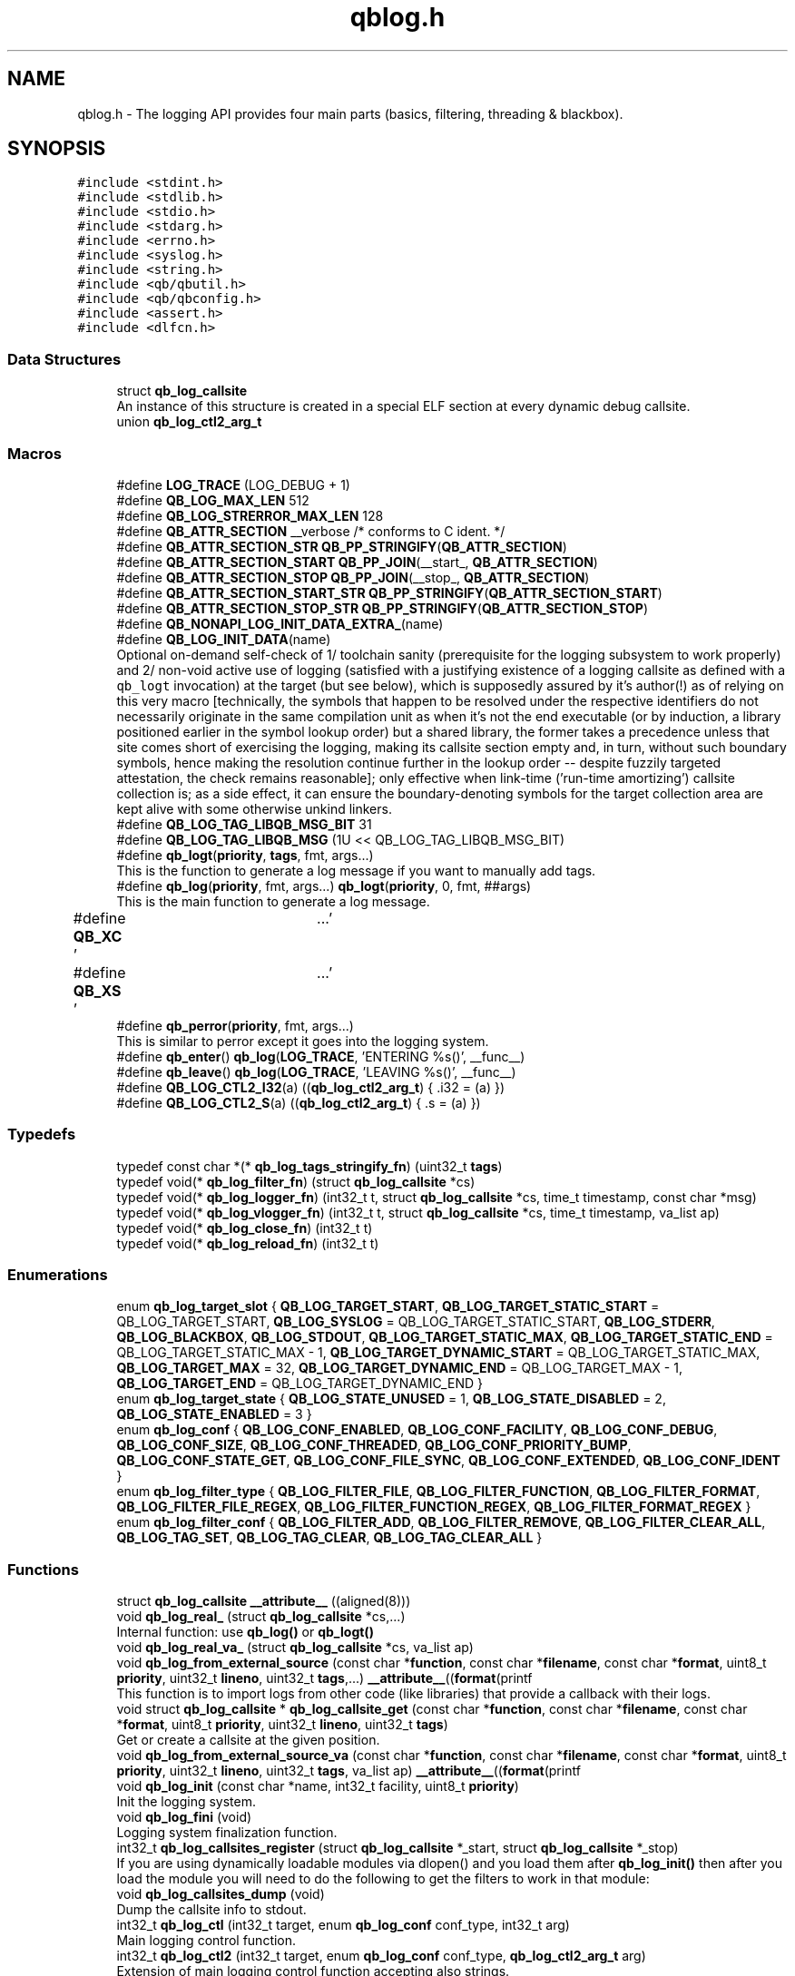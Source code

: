 .TH "qblog.h" 3 "Sun Dec 2 2018" "Version 1.0.3" "libqb" \" -*- nroff -*-
.ad l
.nh
.SH NAME
qblog.h \- The logging API provides four main parts (basics, filtering, threading & blackbox)\&.  

.SH SYNOPSIS
.br
.PP
\fC#include <stdint\&.h>\fP
.br
\fC#include <stdlib\&.h>\fP
.br
\fC#include <stdio\&.h>\fP
.br
\fC#include <stdarg\&.h>\fP
.br
\fC#include <errno\&.h>\fP
.br
\fC#include <syslog\&.h>\fP
.br
\fC#include <string\&.h>\fP
.br
\fC#include <qb/qbutil\&.h>\fP
.br
\fC#include <qb/qbconfig\&.h>\fP
.br
\fC#include <assert\&.h>\fP
.br
\fC#include <dlfcn\&.h>\fP
.br

.SS "Data Structures"

.in +1c
.ti -1c
.RI "struct \fBqb_log_callsite\fP"
.br
.RI "An instance of this structure is created in a special ELF section at every dynamic debug callsite\&. "
.ti -1c
.RI "union \fBqb_log_ctl2_arg_t\fP"
.br
.in -1c
.SS "Macros"

.in +1c
.ti -1c
.RI "#define \fBLOG_TRACE\fP   (LOG_DEBUG + 1)"
.br
.ti -1c
.RI "#define \fBQB_LOG_MAX_LEN\fP   512"
.br
.ti -1c
.RI "#define \fBQB_LOG_STRERROR_MAX_LEN\fP   128"
.br
.ti -1c
.RI "#define \fBQB_ATTR_SECTION\fP   __verbose  /* conforms to C ident\&. */"
.br
.ti -1c
.RI "#define \fBQB_ATTR_SECTION_STR\fP   \fBQB_PP_STRINGIFY\fP(\fBQB_ATTR_SECTION\fP)"
.br
.ti -1c
.RI "#define \fBQB_ATTR_SECTION_START\fP   \fBQB_PP_JOIN\fP(__start_, \fBQB_ATTR_SECTION\fP)"
.br
.ti -1c
.RI "#define \fBQB_ATTR_SECTION_STOP\fP   \fBQB_PP_JOIN\fP(__stop_, \fBQB_ATTR_SECTION\fP)"
.br
.ti -1c
.RI "#define \fBQB_ATTR_SECTION_START_STR\fP   \fBQB_PP_STRINGIFY\fP(\fBQB_ATTR_SECTION_START\fP)"
.br
.ti -1c
.RI "#define \fBQB_ATTR_SECTION_STOP_STR\fP   \fBQB_PP_STRINGIFY\fP(\fBQB_ATTR_SECTION_STOP\fP)"
.br
.ti -1c
.RI "#define \fBQB_NONAPI_LOG_INIT_DATA_EXTRA_\fP(name)"
.br
.ti -1c
.RI "#define \fBQB_LOG_INIT_DATA\fP(name)"
.br
.RI "Optional on-demand self-check of 1/ toolchain sanity (prerequisite for the logging subsystem to work properly) and 2/ non-void active use of logging (satisfied with a justifying existence of a logging callsite as defined with a \fCqb_logt\fP invocation) at the target (but see below), which is supposedly assured by it's author(!) as of relying on this very macro [technically, the symbols that happen to be resolved under the respective identifiers do not necessarily originate in the same compilation unit as when it's not the end executable (or by induction, a library positioned earlier in the symbol lookup order) but a shared library, the former takes a precedence unless that site comes short of exercising the logging, making its callsite section empty and, in turn, without such boundary symbols, hence making the resolution continue further in the lookup order -- despite fuzzily targeted attestation, the check remains reasonable]; only effective when link-time ('run-time amortizing') callsite collection is; as a side effect, it can ensure the boundary-denoting symbols for the target collection area are kept alive with some otherwise unkind linkers\&. "
.ti -1c
.RI "#define \fBQB_LOG_TAG_LIBQB_MSG_BIT\fP   31"
.br
.ti -1c
.RI "#define \fBQB_LOG_TAG_LIBQB_MSG\fP   (1U << QB_LOG_TAG_LIBQB_MSG_BIT)"
.br
.ti -1c
.RI "#define \fBqb_logt\fP(\fBpriority\fP,  \fBtags\fP,  fmt,  args\&.\&.\&.)"
.br
.RI "This is the function to generate a log message if you want to manually add tags\&. "
.ti -1c
.RI "#define \fBqb_log\fP(\fBpriority\fP,  fmt,  args\&.\&.\&.)   \fBqb_logt\fP(\fBpriority\fP, 0, fmt, ##args)"
.br
.RI "This is the main function to generate a log message\&. "
.ti -1c
.RI "#define \fBQB_XC\fP   '\\a'"
.br
.ti -1c
.RI "#define \fBQB_XS\fP   '\\a'"
.br
.ti -1c
.RI "#define \fBqb_perror\fP(\fBpriority\fP,  fmt,  args\&.\&.\&.)"
.br
.RI "This is similar to perror except it goes into the logging system\&. "
.ti -1c
.RI "#define \fBqb_enter\fP()   \fBqb_log\fP(\fBLOG_TRACE\fP, 'ENTERING %s()', __func__)"
.br
.ti -1c
.RI "#define \fBqb_leave\fP()   \fBqb_log\fP(\fBLOG_TRACE\fP, 'LEAVING %s()', __func__)"
.br
.ti -1c
.RI "#define \fBQB_LOG_CTL2_I32\fP(a)   ((\fBqb_log_ctl2_arg_t\fP) { \&.i32 = (a) })"
.br
.ti -1c
.RI "#define \fBQB_LOG_CTL2_S\fP(a)   ((\fBqb_log_ctl2_arg_t\fP) { \&.s = (a) })"
.br
.in -1c
.SS "Typedefs"

.in +1c
.ti -1c
.RI "typedef const char *(* \fBqb_log_tags_stringify_fn\fP) (uint32_t \fBtags\fP)"
.br
.ti -1c
.RI "typedef void(* \fBqb_log_filter_fn\fP) (struct \fBqb_log_callsite\fP *cs)"
.br
.ti -1c
.RI "typedef void(* \fBqb_log_logger_fn\fP) (int32_t t, struct \fBqb_log_callsite\fP *cs, time_t timestamp, const char *msg)"
.br
.ti -1c
.RI "typedef void(* \fBqb_log_vlogger_fn\fP) (int32_t t, struct \fBqb_log_callsite\fP *cs, time_t timestamp, va_list ap)"
.br
.ti -1c
.RI "typedef void(* \fBqb_log_close_fn\fP) (int32_t t)"
.br
.ti -1c
.RI "typedef void(* \fBqb_log_reload_fn\fP) (int32_t t)"
.br
.in -1c
.SS "Enumerations"

.in +1c
.ti -1c
.RI "enum \fBqb_log_target_slot\fP { \fBQB_LOG_TARGET_START\fP, \fBQB_LOG_TARGET_STATIC_START\fP = QB_LOG_TARGET_START, \fBQB_LOG_SYSLOG\fP = QB_LOG_TARGET_STATIC_START, \fBQB_LOG_STDERR\fP, \fBQB_LOG_BLACKBOX\fP, \fBQB_LOG_STDOUT\fP, \fBQB_LOG_TARGET_STATIC_MAX\fP, \fBQB_LOG_TARGET_STATIC_END\fP = QB_LOG_TARGET_STATIC_MAX - 1, \fBQB_LOG_TARGET_DYNAMIC_START\fP = QB_LOG_TARGET_STATIC_MAX, \fBQB_LOG_TARGET_MAX\fP = 32, \fBQB_LOG_TARGET_DYNAMIC_END\fP = QB_LOG_TARGET_MAX - 1, \fBQB_LOG_TARGET_END\fP = QB_LOG_TARGET_DYNAMIC_END }"
.br
.ti -1c
.RI "enum \fBqb_log_target_state\fP { \fBQB_LOG_STATE_UNUSED\fP = 1, \fBQB_LOG_STATE_DISABLED\fP = 2, \fBQB_LOG_STATE_ENABLED\fP = 3 }"
.br
.ti -1c
.RI "enum \fBqb_log_conf\fP { \fBQB_LOG_CONF_ENABLED\fP, \fBQB_LOG_CONF_FACILITY\fP, \fBQB_LOG_CONF_DEBUG\fP, \fBQB_LOG_CONF_SIZE\fP, \fBQB_LOG_CONF_THREADED\fP, \fBQB_LOG_CONF_PRIORITY_BUMP\fP, \fBQB_LOG_CONF_STATE_GET\fP, \fBQB_LOG_CONF_FILE_SYNC\fP, \fBQB_LOG_CONF_EXTENDED\fP, \fBQB_LOG_CONF_IDENT\fP }"
.br
.ti -1c
.RI "enum \fBqb_log_filter_type\fP { \fBQB_LOG_FILTER_FILE\fP, \fBQB_LOG_FILTER_FUNCTION\fP, \fBQB_LOG_FILTER_FORMAT\fP, \fBQB_LOG_FILTER_FILE_REGEX\fP, \fBQB_LOG_FILTER_FUNCTION_REGEX\fP, \fBQB_LOG_FILTER_FORMAT_REGEX\fP }"
.br
.ti -1c
.RI "enum \fBqb_log_filter_conf\fP { \fBQB_LOG_FILTER_ADD\fP, \fBQB_LOG_FILTER_REMOVE\fP, \fBQB_LOG_FILTER_CLEAR_ALL\fP, \fBQB_LOG_TAG_SET\fP, \fBQB_LOG_TAG_CLEAR\fP, \fBQB_LOG_TAG_CLEAR_ALL\fP }"
.br
.in -1c
.SS "Functions"

.in +1c
.ti -1c
.RI "struct \fBqb_log_callsite\fP \fB__attribute__\fP ((aligned(8)))"
.br
.ti -1c
.RI "void \fBqb_log_real_\fP (struct \fBqb_log_callsite\fP *cs,\&.\&.\&.)"
.br
.RI "Internal function: use \fBqb_log()\fP or \fBqb_logt()\fP "
.ti -1c
.RI "void \fBqb_log_real_va_\fP (struct \fBqb_log_callsite\fP *cs, va_list ap)"
.br
.ti -1c
.RI "void \fBqb_log_from_external_source\fP (const char *\fBfunction\fP, const char *\fBfilename\fP, const char *\fBformat\fP, uint8_t \fBpriority\fP, uint32_t \fBlineno\fP, uint32_t \fBtags\fP,\&.\&.\&.) \fB__attribute__\fP((\fBformat\fP(printf"
.br
.RI "This function is to import logs from other code (like libraries) that provide a callback with their logs\&. "
.ti -1c
.RI "void struct \fBqb_log_callsite\fP * \fBqb_log_callsite_get\fP (const char *\fBfunction\fP, const char *\fBfilename\fP, const char *\fBformat\fP, uint8_t \fBpriority\fP, uint32_t \fBlineno\fP, uint32_t \fBtags\fP)"
.br
.RI "Get or create a callsite at the given position\&. "
.ti -1c
.RI "void \fBqb_log_from_external_source_va\fP (const char *\fBfunction\fP, const char *\fBfilename\fP, const char *\fBformat\fP, uint8_t \fBpriority\fP, uint32_t \fBlineno\fP, uint32_t \fBtags\fP, va_list ap) \fB__attribute__\fP((\fBformat\fP(printf"
.br
.ti -1c
.RI "void \fBqb_log_init\fP (const char *name, int32_t facility, uint8_t \fBpriority\fP)"
.br
.RI "Init the logging system\&. "
.ti -1c
.RI "void \fBqb_log_fini\fP (void)"
.br
.RI "Logging system finalization function\&. "
.ti -1c
.RI "int32_t \fBqb_log_callsites_register\fP (struct \fBqb_log_callsite\fP *_start, struct \fBqb_log_callsite\fP *_stop)"
.br
.RI "If you are using dynamically loadable modules via dlopen() and you load them after \fBqb_log_init()\fP then after you load the module you will need to do the following to get the filters to work in that module: "
.ti -1c
.RI "void \fBqb_log_callsites_dump\fP (void)"
.br
.RI "Dump the callsite info to stdout\&. "
.ti -1c
.RI "int32_t \fBqb_log_ctl\fP (int32_t target, enum \fBqb_log_conf\fP conf_type, int32_t arg)"
.br
.RI "Main logging control function\&. "
.ti -1c
.RI "int32_t \fBqb_log_ctl2\fP (int32_t target, enum \fBqb_log_conf\fP conf_type, \fBqb_log_ctl2_arg_t\fP arg)"
.br
.RI "Extension of main logging control function accepting also strings\&. "
.ti -1c
.RI "int32_t \fBqb_log_filter_ctl\fP (int32_t value, enum \fBqb_log_filter_conf\fP c, enum \fBqb_log_filter_type\fP type, const char *text, uint8_t low_priority)"
.br
.RI "This allows you modify the 'tags' and 'targets' callsite fields at runtime\&. "
.ti -1c
.RI "int32_t \fBqb_log_filter_ctl2\fP (int32_t value, enum \fBqb_log_filter_conf\fP c, enum \fBqb_log_filter_type\fP type, const char *text, uint8_t high_priority, uint8_t low_priority)"
.br
.RI "This extends \fBqb_log_filter_ctl()\fP by been able to provide a high_priority\&. "
.ti -1c
.RI "int32_t \fBqb_log_filter_fn_set\fP (\fBqb_log_filter_fn\fP fn)"
.br
.RI "Instead of using the \fBqb_log_filter_ctl()\fP functions you can apply the filters manually by defining a callback and setting the targets field using \fBqb_bit_set()\fP and \fBqb_bit_clear()\fP like the following below: "
.ti -1c
.RI "void \fBqb_log_tags_stringify_fn_set\fP (\fBqb_log_tags_stringify_fn\fP fn)"
.br
.RI "Set the callback to map the 'tags' bit map to a string\&. "
.ti -1c
.RI "void \fBqb_log_format_set\fP (int32_t t, const char *\fBformat\fP)"
.br
.RI "Set the format specifiers\&. "
.ti -1c
.RI "int32_t \fBqb_log_file_open\fP (const char *\fBfilename\fP)"
.br
.RI "Open a log file\&. "
.ti -1c
.RI "void \fBqb_log_file_close\fP (int32_t t)"
.br
.RI "Close a log file and release is resources\&. "
.ti -1c
.RI "int32_t \fBqb_log_thread_priority_set\fP (int32_t policy, int32_t \fBpriority\fP)"
.br
.RI "When using threaded logging set the pthread policy and priority\&. "
.ti -1c
.RI "int32_t \fBqb_log_thread_start\fP (void)"
.br
.RI "Start the logging pthread\&. "
.ti -1c
.RI "ssize_t \fBqb_log_blackbox_write_to_file\fP (const char *\fBfilename\fP)"
.br
.RI "Write the blackbox to file\&. "
.ti -1c
.RI "void \fBqb_log_blackbox_print_from_file\fP (const char *\fBfilename\fP)"
.br
.RI "Read the blackbox for file and print it out\&. "
.ti -1c
.RI "int32_t \fBqb_log_custom_open\fP (\fBqb_log_logger_fn\fP log_fn, \fBqb_log_close_fn\fP close_fn, \fBqb_log_reload_fn\fP reload_fn, void *user_data)"
.br
.RI "Open a custom log target\&. "
.ti -1c
.RI "void \fBqb_log_custom_close\fP (int32_t t)"
.br
.RI "Close a custom log target and release is resources\&. "
.ti -1c
.RI "void * \fBqb_log_target_user_data_get\fP (int32_t t)"
.br
.RI "Retrieve the user data set by either qb_log_custom_open or qb_log_target_user_data_set\&. "
.ti -1c
.RI "int32_t \fBqb_log_target_user_data_set\fP (int32_t t, void *user_data)"
.br
.RI "Associate user data with this log target\&. "
.ti -1c
.RI "void \fBqb_log_target_format\fP (int32_t target, struct \fBqb_log_callsite\fP *cs, time_t timestamp, const char *formatted_message, char *output_buffer)"
.br
.RI "Format the callsite and timestamp info according to the format\&. "
.ti -1c
.RI "int32_t \fBqb_log_facility2int\fP (const char *fname)"
.br
.RI "Convert string 'auth' to equivalent number 'LOG_AUTH' etc\&. "
.ti -1c
.RI "const char * \fBqb_log_facility2str\fP (int32_t fnum)"
.br
.RI "Convert number 'LOG_AUTH' to equivalent string 'auth' etc\&. "
.in -1c
.SS "Variables"

.in +1c
.ti -1c
.RI "const char * \fBfunction\fP"
.br
.ti -1c
.RI "const char * \fBfilename\fP"
.br
.ti -1c
.RI "const char * \fBformat\fP"
.br
.ti -1c
.RI "uint8_t \fBpriority\fP"
.br
.ti -1c
.RI "uint32_t \fBlineno\fP"
.br
.ti -1c
.RI "uint32_t \fBtargets\fP"
.br
.ti -1c
.RI "uint32_t \fBtags\fP"
.br
.ti -1c
.RI "struct \fBqb_log_callsite\fP \fBQB_ATTR_SECTION_START\fP []"
.br
.ti -1c
.RI "struct \fBqb_log_callsite\fP \fBQB_ATTR_SECTION_STOP\fP []"
.br
.ti -1c
.RI "enum \fBqb_log_target_slot\fP \fB__attribute__\fP"
.br
.in -1c
.SH "Detailed Description"
.PP 
The logging API provides four main parts (basics, filtering, threading & blackbox)\&. 

The idea behind this logging system is not to be prescriptive but to provide a set of tools to help the developer achieve what they want quickly and easily\&.
.PP
\fBBasic logging API\&.\fP
.RS 4
Call \fBqb_log()\fP to generate a log message\&. Then to write the message somewhere meaningful call \fBqb_log_ctl()\fP to configure the targets\&.
.RE
.PP
Simplest possible use: 
.PP
.nf
main() {
     qb_log_init("simple-log", LOG_DAEMON, LOG_INFO);
        // \&.\&.\&.
     qb_log(LOG_WARNING, "watch out");
        // \&.\&.\&.
     qb_log_fini();
}

.fi
.PP
.PP
\fBNote:\fP
.RS 4
In practice, such a minimalistic approach hardly caters real use cases\&. Following section discusses the customization\&. Moreover when employing the log module is bound to its active use (some log messages are assuredly emitted within the target compilation unit), it's quite vital to instrument the target side with \fC\fBQB_LOG_INIT_DATA()\fP\fP macro placed in the top file scope in exactly one source file (preferably the main one) to be mixed into the resulting compilation unit\&. This is a self-defensive measure for when the linker-assisted collection of callsite data silently fails, which could otherwise go unnoticed, causing troubles down the road, but alas it cannot discern misuse of \fC\fBQB_LOG_INIT_DATA()\fP\fP macro in no-logging context from broken callsite section handling assumptions owing to overboard fancy linker -- situation that the self-check aims to detect in the first place\&.
.RE
.PP
\fBConfiguring log targets\&.\fP
.RS 4
A log target can be syslog, stderr, the blackbox, stdout, or a text file\&. By default, only syslog is enabled\&. While this is customary for daemons, it is rarely appropriate for ordinary programs, which should promptly disable that when other targets (read on) are to be utilized: 
.PP
.nf
qb_log_ctl(B_LOG_SYSLOG, QB_LOG_CONF_ENABLED, QB_FALSE);

.fi
.PP
.RE
.PP
To enable a target do the following: 
.PP
.nf
qb_log_ctl(QB_LOG_BLACKBOX, QB_LOG_CONF_ENABLED, QB_TRUE);

.fi
.PP
.PP
syslog, stderr, the blackbox, and stdout are static (they don't need to be created, just enabled or disabled)\&. However, you can open multiple logfiles (falling within inclusive range \fCQB_LOG_TARGET_DYNAMIC_START\fP up to \fCQB_LOG_TARGET_DYNAMIC_END\fP)\&. To do this, use the following code: 
.PP
.nf
mytarget = qb_log_file_open("/var/log/mylogfile");
qb_log_ctl(mytarget, QB_LOG_CONF_ENABLED, QB_TRUE);

.fi
.PP
.PP
Once your targets are enabled/opened, you can configure them as follows: Configure the size of blackbox: 
.PP
.nf
qb_log_ctl(QB_LOG_BLACKBOX, QB_LOG_CONF_SIZE, 1024*10);

.fi
.PP
.PP
Make logging to file threaded: 
.PP
.nf
qb_log_ctl(mytarget, QB_LOG_CONF_THREADED, QB_TRUE);

.fi
.PP
.PP
Sometimes, syslog daemons are (pre)configured to filter messages not exceeding a particular priority\&. When this happens to be the logging target, the designated priority of the message is passed along unchanged, possibly resulting in message loss\&. For messages up to \fCLOG_DEBUG\fP importance, this can be worked around by proportionally bumping the priorities to be passed to syslog (here, the step is such that \fCLOG_DEBUG\fP gets promoted to \fCLOG_INFO\fP): 
.PP
.nf
qb_log_ctl(QB_LOG_SYSLOG, QB_LOG_CONF_PRIORITY_BUMP,
           LOG_INFO - LOG_DEBUG);

.fi
.PP
.PP
To ensure all logs to file targets are fsync'ed (new messages expressly transferred to the storage device as they keep coming, otherwise defaults to \fCQB_FALSE\fP): 
.PP
.nf
qb_log_ctl(mytarget, QB_LOG_CONF_FILE_SYNC, QB_TRUE);

.fi
.PP
.PP
\fBFiltering messages\&.\fP
.RS 4
To have more power over what log messages go to which target you can apply filters to the targets\&. What happens is the desired callsites have the correct bit set\&. Then when the log message is generated it gets sent to the targets based on which bit is set in the callsite's 'target' bitmap\&. Messages can be filtered based on the:
.IP "1." 4
filename + priority
.IP "2." 4
function name + priority
.IP "3." 4
format string + priority
.PP
.RE
.PP
So to make all logs from evil_function() go to stderr, do the following: 
.PP
.nf
qb_log_filter_ctl(QB_LOG_STDERR, QB_LOG_FILTER_ADD,
             QB_LOG_FILTER_FUNCTION, "evil_function", LOG_TRACE);

.fi
.PP
.PP
So to make all logs from totem* (with a priority <= LOG_INFO) go to stderr, do the following: 
.PP
.nf
qb_log_filter_ctl(QB_LOG_STDERR, QB_LOG_FILTER_ADD,
             QB_LOG_FILTER_FILE, "totem", LOG_INFO);

.fi
.PP
.PP
So to make all logs with the substring 'ringbuffer' go to stderr, do the following: 
.PP
.nf
qb_log_filter_ctl(QB_LOG_STDERR, QB_LOG_FILTER_ADD,
             QB_LOG_FILTER_FORMAT, "ringbuffer", LOG_TRACE);

.fi
.PP
.PP
\fBThread safe non-blocking logging\&.\fP
.RS 4
Logging is only thread safe when threaded logging is in use\&. If you plan on logging from multiple threads, you must initialize libqb's logger thread and use qb_log_filter_ctl to set the QB_LOG_CONF_THREADED flag on all the logging targets in use\&.
.RE
.PP
To achieve non-blocking logging, so that any calls to write() or syslog() will not hold up your program, you can use threaded logging as well\&.
.PP
Threaded logging use: 
.PP
.nf
main() {
     qb_log_init("simple-log", LOG_DAEMON, LOG_INFO);
     qb_log_ctl(QB_LOG_SYSLOG, QB_LOG_CONF_THREADED, QB_TRUE);
        // \&.\&.\&.
        daemonize();
        // call this after you fork()
        qb_log_thread_start();
        // \&.\&.\&.
     qb_log(LOG_WARNING, "watch out");
        // \&.\&.\&.
     qb_log_fini();
}

.fi
.PP
.PP
\fBA blackbox for in-field diagnosis\&.\fP
.RS 4
This stores log messages in a ringbuffer so they can be written to file if the program crashes (you will need to catch SIGSEGV)\&. These can then be easily printed out later\&.
.RE
.PP
\fBNote:\fP
.RS 4
the blackbox is not enabled by default\&.
.RE
.PP
Blackbox usage: 
.PP
.nf
static void sigsegv_handler(int sig)
{
        (void)signal (SIGSEGV, SIG_DFL);
        qb_log_blackbox_write_to_file("simple-log\&.fdata");
        qb_log_fini();
        raise(SIGSEGV);
}

main() {

     signal(SIGSEGV, sigsegv_handler);

     qb_log_init("simple-log", LOG_DAEMON, LOG_INFO);
     qb_log_filter_ctl(QB_LOG_BLACKBOX, QB_LOG_FILTER_ADD,
                  QB_LOG_FILTER_FILE, "*", LOG_DEBUG);
     qb_log_ctl(QB_LOG_BLACKBOX, QB_LOG_CONF_SIZE, 1024*10);
     qb_log_ctl(QB_LOG_BLACKBOX, QB_LOG_CONF_ENABLED, QB_TRUE);
        // \&.\&.\&.
     qb_log(LOG_WARNING, "watch out");
        // \&.\&.\&.
     qb_log_fini();
}

.fi
.PP
.PP
\fBTagging messages\&.\fP
.RS 4
You can tag messages using the second argument to \fBqb_logt()\fP or by using \fBqb_log_filter_ctl()\fP\&. This can be used to add feature or sub-system information to the logs\&.
.RE
.PP
.PP
.nf
const char* my_tags_stringify(uint32_t tags) {
        if (qb_bit_is_set(tags, QB_LOG_TAG_LIBQB_MSG_BIT) {
                return "libqb";
        } else if (tags == 3) {
                return "three";
        } else {
                return "MAIN";
        }
}
main() {
        // \&.\&.\&.
        qb_log_tags_stringify_fn_set(my_tags_stringify);
        qb_log_format_set(QB_LOG_STDERR, "[%5g] %p %b");
        // \&.\&.\&.
        qb_logt(LOG_INFO, 3, "hello");
        qb_logt(LOG_INFO, 0, "hello");
}
.fi
.PP
 The code above will produce: 
.PP
.nf
[libqb] some message
[three] info hello
[MAIN ] info hello

.fi
.PP
 
.SH "Macro Definition Documentation"
.PP 
.SS "#define LOG_TRACE   (LOG_DEBUG + 1)"

.SS "#define QB_ATTR_SECTION   __verbose  /* conforms to C ident\&. */"

.SS "#define QB_ATTR_SECTION_START   \fBQB_PP_JOIN\fP(__start_, \fBQB_ATTR_SECTION\fP)"

.SS "#define QB_ATTR_SECTION_START_STR   \fBQB_PP_STRINGIFY\fP(\fBQB_ATTR_SECTION_START\fP)"

.SS "#define QB_ATTR_SECTION_STOP   \fBQB_PP_JOIN\fP(__stop_, \fBQB_ATTR_SECTION\fP)"

.SS "#define QB_ATTR_SECTION_STOP_STR   \fBQB_PP_STRINGIFY\fP(\fBQB_ATTR_SECTION_STOP\fP)"

.SS "#define QB_ATTR_SECTION_STR   \fBQB_PP_STRINGIFY\fP(\fBQB_ATTR_SECTION\fP)"

.SS "#define qb_enter()   \fBqb_log\fP(\fBLOG_TRACE\fP, 'ENTERING %s()', __func__)"

.SS "#define qb_leave()   \fBqb_log\fP(\fBLOG_TRACE\fP, 'LEAVING %s()', __func__)"

.SS "#define qb_log(\fBpriority\fP, fmt, args\&.\&.\&.)   \fBqb_logt\fP(\fBpriority\fP, 0, fmt, ##args)"

.PP
This is the main function to generate a log message\&. 
.PP
\fBParameters:\fP
.RS 4
\fIpriority\fP this takes syslog priorities\&. 
.br
\fIfmt\fP usual printf style format specifiers 
.br
\fIargs\fP usual printf style args 
.RE
.PP

.SS "#define QB_LOG_CTL2_I32(a)   ((\fBqb_log_ctl2_arg_t\fP) { \&.i32 = (a) })"

.SS "#define QB_LOG_CTL2_S(a)   ((\fBqb_log_ctl2_arg_t\fP) { \&.s = (a) })"

.SS "#define QB_LOG_INIT_DATA(name)"
\fBValue:\fP
.PP
.nf
void name(void);                                                 \
    void name(void) {                                                   \
    void *work_handle; struct qb_log_callsite *work_s1, *work_s2;       \
    /* our own (target's) sanity, or possibly that of higher priority   \
       symbol resolution site (unless target equals end executable)     \
       or even the lower one if no such predecessor defines these */    \
    if ((work_handle = dlopen(NULL, RTLD_LOCAL|RTLD_LAZY)) != NULL) {   \
        work_s1 = (struct qb_log_callsite *)                            \
                  dlsym(work_handle, QB_ATTR_SECTION_START_STR);        \
        work_s2 = (struct qb_log_callsite *)                            \
                  dlsym(work_handle, QB_ATTR_SECTION_STOP_STR);         \
        assert("implicit callsite section is observable, otherwise \target's and/or libqb's build is at fault, preventing reliable logging" \
               && work_s1 != NULL && work_s2 != NULL);                  \
        dlclose(work_handle);  /* perhaps overly eager thing to do */ } \
    QB_NONAPI_LOG_INIT_DATA_EXTRA_(name);                               \
    /* finally, original, straightforward check */                      \
    assert("implicit callsite section is populated, otherwise \target's build is at fault, preventing reliable logging"         \
           && QB_ATTR_SECTION_START != QB_ATTR_SECTION_STOP); }         \
    void __attribute__ ((constructor)) name(void);
.fi
.PP
Optional on-demand self-check of 1/ toolchain sanity (prerequisite for the logging subsystem to work properly) and 2/ non-void active use of logging (satisfied with a justifying existence of a logging callsite as defined with a \fCqb_logt\fP invocation) at the target (but see below), which is supposedly assured by it's author(!) as of relying on this very macro [technically, the symbols that happen to be resolved under the respective identifiers do not necessarily originate in the same compilation unit as when it's not the end executable (or by induction, a library positioned earlier in the symbol lookup order) but a shared library, the former takes a precedence unless that site comes short of exercising the logging, making its callsite section empty and, in turn, without such boundary symbols, hence making the resolution continue further in the lookup order -- despite fuzzily targeted attestation, the check remains reasonable]; only effective when link-time ('run-time amortizing') callsite collection is; as a side effect, it can ensure the boundary-denoting symbols for the target collection area are kept alive with some otherwise unkind linkers\&. Applying this macro in the target program/library is strongly recommended whenever the logging as framed by this header file is in use\&. Moreover, it's important to state that using this check while not ensuring \fC_GNU_SOURCE\fP macro definition is present at compile-time means only half of the available sanity checking will be performed, possibly resulting in libqb's own internally logged messages being lost without warning\&. 
.SS "#define QB_LOG_MAX_LEN   512"

.SS "#define QB_LOG_STRERROR_MAX_LEN   128"

.SS "#define QB_LOG_TAG_LIBQB_MSG   (1U << QB_LOG_TAG_LIBQB_MSG_BIT)"

.SS "#define QB_LOG_TAG_LIBQB_MSG_BIT   31"

.SS "#define qb_logt(\fBpriority\fP, \fBtags\fP, fmt, args\&.\&.\&.)"
\fBValue:\fP
.PP
.nf
do {                 \
        static struct qb_log_callsite descriptor                        \
        __attribute__((section(QB_ATTR_SECTION_STR), aligned(8))) =     \
        { __func__, __FILE__, fmt, priority, __LINE__, 0, tags };       \
        qb_log_real_(&descriptor, ##args);                              \
    } while(0)
.fi
.PP
This is the function to generate a log message if you want to manually add tags\&. 
.PP
\fBParameters:\fP
.RS 4
\fIpriority\fP this takes syslog priorities\&. 
.br
\fItags\fP this is a uint32_t that you can use with \fBqb_log_tags_stringify_fn_set()\fP to 'tag' a log message with a feature or sub-system then you can use '%g' in the format specifer to print it out\&. 
.br
\fIfmt\fP usual printf style format specifiers 
.br
\fIargs\fP usual printf style args 
.RE
.PP

.SS "#define QB_NONAPI_LOG_INIT_DATA_EXTRA_(name)"
\fBValue:\fP
.PP
.nf
_Pragma(QB_PP_STRINGIFY(GCC warning QB_PP_STRINGIFY(                \
                without "_GNU_SOURCE" defined (directly or not)         \
                QB_LOG_INIT_DATA cannot check sanity of libqb proper    \
                nor of the target site originating this check alone)))
.fi
.SS "#define qb_perror(\fBpriority\fP, fmt, args\&.\&.\&.)"
\fBValue:\fP
.PP
.nf
do {                              \
        char _perr_buf_[QB_LOG_STRERROR_MAX_LEN];                       \
        const char *_perr_str_ = qb_strerror_r(errno, _perr_buf_, sizeof(_perr_buf_));  \
        qb_logt(priority, 0, fmt ": %s (%d)", ##args, _perr_str_, errno); \
    } while(0)
.fi
.PP
This is similar to perror except it goes into the logging system\&. 
.PP
\fBParameters:\fP
.RS 4
\fIpriority\fP this takes syslog priorities\&. 
.br
\fIfmt\fP usual printf style format specifiers 
.br
\fIargs\fP usual printf style args
.RE
.PP
\fBNote:\fP
.RS 4
Because \fBqb_perror()\fP adds the system error message and error number onto the end of the given fmt, that information will become extended information if QB_XS is used inside fmt and will not show up in any logs that strip extended information\&. 
.RE
.PP

.SS "#define QB_XC   '\\a'"

.SS "#define QB_XS   '\\a'"

.SH "Typedef Documentation"
.PP 
.SS "typedef void(* qb_log_close_fn) (int32_t t)"

.SS "typedef void(* qb_log_filter_fn) (struct \fBqb_log_callsite\fP *cs)"

.SS "typedef void(* qb_log_logger_fn) (int32_t t, struct \fBqb_log_callsite\fP *cs, time_t timestamp, const char *msg)"

.SS "typedef void(* qb_log_reload_fn) (int32_t t)"

.SS "typedef const char*(* qb_log_tags_stringify_fn) (uint32_t \fBtags\fP)"

.SS "typedef void(* qb_log_vlogger_fn) (int32_t t, struct \fBqb_log_callsite\fP *cs, time_t timestamp, va_list ap)"

.SH "Enumeration Type Documentation"
.PP 
.SS "enum \fBqb_log_conf\fP"

.PP
\fBEnumerator\fP
.in +1c
.TP
\fB\fIQB_LOG_CONF_ENABLED \fP\fP
.TP
\fB\fIQB_LOG_CONF_FACILITY \fP\fP
.TP
\fB\fIQB_LOG_CONF_DEBUG \fP\fP
.TP
\fB\fIQB_LOG_CONF_SIZE \fP\fP
.TP
\fB\fIQB_LOG_CONF_THREADED \fP\fP
.TP
\fB\fIQB_LOG_CONF_PRIORITY_BUMP \fP\fP
.TP
\fB\fIQB_LOG_CONF_STATE_GET \fP\fP
.TP
\fB\fIQB_LOG_CONF_FILE_SYNC \fP\fP
.TP
\fB\fIQB_LOG_CONF_EXTENDED \fP\fP
.TP
\fB\fIQB_LOG_CONF_IDENT \fP\fP
.SS "enum \fBqb_log_filter_conf\fP"

.PP
\fBEnumerator\fP
.in +1c
.TP
\fB\fIQB_LOG_FILTER_ADD \fP\fP
.TP
\fB\fIQB_LOG_FILTER_REMOVE \fP\fP
.TP
\fB\fIQB_LOG_FILTER_CLEAR_ALL \fP\fP
.TP
\fB\fIQB_LOG_TAG_SET \fP\fP
.TP
\fB\fIQB_LOG_TAG_CLEAR \fP\fP
.TP
\fB\fIQB_LOG_TAG_CLEAR_ALL \fP\fP
.SS "enum \fBqb_log_filter_type\fP"

.PP
\fBEnumerator\fP
.in +1c
.TP
\fB\fIQB_LOG_FILTER_FILE \fP\fP
.TP
\fB\fIQB_LOG_FILTER_FUNCTION \fP\fP
.TP
\fB\fIQB_LOG_FILTER_FORMAT \fP\fP
.TP
\fB\fIQB_LOG_FILTER_FILE_REGEX \fP\fP
.TP
\fB\fIQB_LOG_FILTER_FUNCTION_REGEX \fP\fP
.TP
\fB\fIQB_LOG_FILTER_FORMAT_REGEX \fP\fP
.SS "enum \fBqb_log_target_slot\fP"

.PP
\fBEnumerator\fP
.in +1c
.TP
\fB\fIQB_LOG_TARGET_START \fP\fP
.TP
\fB\fIQB_LOG_TARGET_STATIC_START \fP\fP
.TP
\fB\fIQB_LOG_SYSLOG \fP\fP
.TP
\fB\fIQB_LOG_STDERR \fP\fP
.TP
\fB\fIQB_LOG_BLACKBOX \fP\fP
.TP
\fB\fIQB_LOG_STDOUT \fP\fP
.TP
\fB\fIQB_LOG_TARGET_STATIC_MAX \fP\fP
.TP
\fB\fIQB_LOG_TARGET_STATIC_END \fP\fP
.TP
\fB\fIQB_LOG_TARGET_DYNAMIC_START \fP\fP
.TP
\fB\fIQB_LOG_TARGET_MAX \fP\fP
.TP
\fB\fIQB_LOG_TARGET_DYNAMIC_END \fP\fP
.TP
\fB\fIQB_LOG_TARGET_END \fP\fP
.SS "enum \fBqb_log_target_state\fP"

.PP
\fBEnumerator\fP
.in +1c
.TP
\fB\fIQB_LOG_STATE_UNUSED \fP\fP
.TP
\fB\fIQB_LOG_STATE_DISABLED \fP\fP
.TP
\fB\fIQB_LOG_STATE_ENABLED \fP\fP
.SH "Function Documentation"
.PP 
.SS "struct \fBqb_log_callsite\fP __attribute__ ((aligned(8)))"

.SS "void qb_log_blackbox_print_from_file (const char * filename)"

.PP
Read the blackbox for file and print it out\&. 
.SS "ssize_t qb_log_blackbox_write_to_file (const char * filename)"

.PP
Write the blackbox to file\&. 
.SS "void struct \fBqb_log_callsite\fP* qb_log_callsite_get (const char * function, const char * filename, const char * format, uint8_t priority, uint32_t lineno, uint32_t tags)"

.PP
Get or create a callsite at the given position\&. The result can then be passed into \fBqb_log_real_()\fP
.PP
\fBParameters:\fP
.RS 4
\fIfunction\fP originating function name 
.br
\fIfilename\fP originating filename 
.br
\fIformat\fP format string 
.br
\fIpriority\fP this takes syslog priorities\&. 
.br
\fIlineno\fP file line number 
.br
\fItags\fP the tag 
.RE
.PP

.SS "void qb_log_callsites_dump (void)"

.PP
Dump the callsite info to stdout\&. 
.SS "int32_t qb_log_callsites_register (struct \fBqb_log_callsite\fP * _start, struct \fBqb_log_callsite\fP * _stop)"

.PP
If you are using dynamically loadable modules via dlopen() and you load them after \fBqb_log_init()\fP then after you load the module you will need to do the following to get the filters to work in that module: 
.PP
.nf
   _start = dlsym (dl_handle, QB_ATTR_SECTION_START_STR);
_stop = dlsym (dl_handle, QB_ATTR_SECTION_STOP_STR);
qb_log_callsites_register(_start, _stop);

.fi
.PP
 
.SS "int32_t qb_log_ctl (int32_t target, enum \fBqb_log_conf\fP conf_type, int32_t arg)"

.PP
Main logging control function\&. 
.PP
\fBParameters:\fP
.RS 4
\fItarget\fP QB_LOG_SYSLOG, QB_LOG_STDERR or result from \fBqb_log_file_open()\fP 
.br
\fIconf_type\fP configuration directive ('what to configure') that accepts \fCint32_t\fP argument determining the new value unless ignored for particular directive altogether (incompatible directives: QB_LOG_CONF_IDENT) 
.br
\fIarg\fP the new value for a state-changing configuration directive, ignored otherwise 
.RE
.PP
\fBSee also:\fP
.RS 4
\fBqb_log_conf\fP
.RE
.PP
\fBReturn values:\fP
.RS 4
\fI-errno\fP on error 
.br
\fI0\fP on success 
.br
\fIqb_log_target_state\fP for QB_LOG_CONF_STATE_GET 
.RE
.PP

.SS "int32_t qb_log_ctl2 (int32_t target, enum \fBqb_log_conf\fP conf_type, \fBqb_log_ctl2_arg_t\fP arg)"

.PP
Extension of main logging control function accepting also strings\&. 
.PP
\fBParameters:\fP
.RS 4
\fItarget\fP QB_LOG_SYSLOG, QB_LOG_STDERR or result from \fBqb_log_file_open()\fP 
.br
\fIconf_type\fP configuration directive ('what to configure') that accepts either \fCint32_t\fP or a null-terminated string argument determining the new value unless ignored for particular directive (compatible directives: those valid for qb_log_ctl
.IP "\(bu" 2
QB_LOG_CONF_IDENT) 
.PP
.br
\fIarg\fP the new value for a state-changing configuration directive, ignored otherwise; for QB_LOG_CONF_IDENT, 's' member as new identifier to openlog(), for all qb_log_ctl-compatible ones, 'i32' member is assumed (although a preferred way is to use that original function directly as it allows for more type safety) 
.RE
.PP
\fBSee also:\fP
.RS 4
\fBqb_log_ctl\fP
.RE
.PP
\fBNote:\fP
.RS 4
You can use \fBQB_LOG_CTL2_I32\fP and \fBQB_LOG_CTL2_S\fP macros for a convenient on-the-fly construction of the object to be passed as an \fCarg\fP argument\&. 
.RE
.PP

.SS "void qb_log_custom_close (int32_t t)"

.PP
Close a custom log target and release is resources\&. 
.SS "int32_t qb_log_custom_open (\fBqb_log_logger_fn\fP log_fn, \fBqb_log_close_fn\fP close_fn, \fBqb_log_reload_fn\fP reload_fn, void * user_data)"

.PP
Open a custom log target\&. 
.PP
\fBReturn values:\fP
.RS 4
\fI-errno\fP on error 
.br
\fIvalue\fP in inclusive range QB_LOG_TARGET_DYNAMIC_START to QB_LOG_TARGET_DYNAMIC_END (to be passed into other qb_log_* functions) 
.RE
.PP

.SS "int32_t qb_log_facility2int (const char * fname)"

.PP
Convert string 'auth' to equivalent number 'LOG_AUTH' etc\&. 
.SS "const char* qb_log_facility2str (int32_t fnum)"

.PP
Convert number 'LOG_AUTH' to equivalent string 'auth' etc\&. 
.SS "void qb_log_file_close (int32_t t)"

.PP
Close a log file and release is resources\&. 
.SS "int32_t qb_log_file_open (const char * filename)"

.PP
Open a log file\&. 
.PP
\fBReturn values:\fP
.RS 4
\fI-errno\fP on error 
.br
\fIvalue\fP in inclusive range QB_LOG_TARGET_DYNAMIC_START to QB_LOG_TARGET_DYNAMIC_END (to be passed into other qb_log_* functions) 
.RE
.PP

.SS "int32_t qb_log_filter_ctl (int32_t value, enum \fBqb_log_filter_conf\fP c, enum \fBqb_log_filter_type\fP type, const char * text, uint8_t low_priority)"

.PP
This allows you modify the 'tags' and 'targets' callsite fields at runtime\&. 
.SS "int32_t qb_log_filter_ctl2 (int32_t value, enum \fBqb_log_filter_conf\fP c, enum \fBqb_log_filter_type\fP type, const char * text, uint8_t high_priority, uint8_t low_priority)"

.PP
This extends \fBqb_log_filter_ctl()\fP by been able to provide a high_priority\&. 
.SS "int32_t qb_log_filter_fn_set (\fBqb_log_filter_fn\fP fn)"

.PP
Instead of using the \fBqb_log_filter_ctl()\fP functions you can apply the filters manually by defining a callback and setting the targets field using \fBqb_bit_set()\fP and \fBqb_bit_clear()\fP like the following below: 
.PP
.nf
static void
m_filter(struct qb_log_callsite *cs)
{
        if ((cs->priority >= LOG_ALERT &&
             cs->priority <= LOG_DEBUG) &&
             strcmp(cs->filename, "my_c_file\&.c") == 0) {
                qb_bit_set(cs->targets, QB_LOG_SYSLOG);
        } else {
                qb_bit_clear(cs->targets, QB_LOG_SYSLOG);
        }
}

.fi
.PP
 
.SS "void qb_log_fini (void)"

.PP
Logging system finalization function\&. It releases any shared memory\&. Stops the logging thread if running\&. Flushes the last messages to their destinations\&. 
.SS "void qb_log_format_set (int32_t t, const char * format)"

.PP
Set the format specifiers\&. n FUNCTION NAME f FILENAME l FILELINE p PRIORITY t TIMESTAMP b BUFFER g TAGS N name (passed into qb_log_init) P PID H hostname
.PP
Any number between % and character specify field length to pad or chop\&.
.PP
\fBNote:\fP
.RS 4
Some of the fields are immediately evaluated and remembered for performance reasons, so when there's an objective for log messages to carry PIDs (not in the default setup) and, moreover, precisely, this function needs to be reinvoked upon \fCfork\fP (\fCclone\fP) in the respective children\&. When already linking to \fClibpthread\fP, \fCpthread_atfork\fP callback registration could be useful\&. 
.RE
.PP

.SS "void qb_log_from_external_source (const char * function, const char * filename, const char * format, uint8_t priority, uint32_t lineno, uint32_t tags,  \&.\&.\&.)"

.PP
This function is to import logs from other code (like libraries) that provide a callback with their logs\&. 
.PP
\fBNote:\fP
.RS 4
the performance of this will not impress you, as the filtering is done on each log message, not beforehand\&. So try doing basic pre-filtering\&.
.RE
.PP
\fBParameters:\fP
.RS 4
\fIfunction\fP originating function name 
.br
\fIfilename\fP originating filename 
.br
\fIformat\fP format string 
.br
\fIpriority\fP this takes syslog priorities\&. 
.br
\fIlineno\fP file line number 
.br
\fItags\fP this is a uint32_t that you can use with \fBqb_log_tags_stringify_fn_set()\fP to 'tag' a log message with a feature or sub-system then you can use '%g' in the format specifer to print it out\&. 
.RE
.PP

.SS "void qb_log_from_external_source_va (const char * function, const char * filename, const char * format, uint8_t priority, uint32_t lineno, uint32_t tags, va_list ap)"

.SS "void qb_log_init (const char * name, int32_t facility, uint8_t priority)"

.PP
Init the logging system\&. 
.PP
\fBParameters:\fP
.RS 4
\fIname\fP will be passed into openlog() 
.br
\fIfacility\fP default for all new targets\&. 
.br
\fIpriority\fP a basic filter with this priority will be added\&. 
.RE
.PP

.SS "void qb_log_real_ (struct \fBqb_log_callsite\fP * cs,  \&.\&.\&.)"

.PP
Internal function: use \fBqb_log()\fP or \fBqb_logt()\fP 
.SS "void qb_log_real_va_ (struct \fBqb_log_callsite\fP * cs, va_list ap)"

.SS "void qb_log_tags_stringify_fn_set (\fBqb_log_tags_stringify_fn\fP fn)"

.PP
Set the callback to map the 'tags' bit map to a string\&. 
.SS "void qb_log_target_format (int32_t target, struct \fBqb_log_callsite\fP * cs, time_t timestamp, const char * formatted_message, char * output_buffer)"

.PP
Format the callsite and timestamp info according to the format\&. set using \fBqb_log_format_set()\fP It is intended to be used from your custom logger function\&. 
.SS "void* qb_log_target_user_data_get (int32_t t)"

.PP
Retrieve the user data set by either qb_log_custom_open or qb_log_target_user_data_set\&. 
.SS "int32_t qb_log_target_user_data_set (int32_t t, void * user_data)"

.PP
Associate user data with this log target\&. 
.PP
\fBNote:\fP
.RS 4
only use this with custom targets 
.RE
.PP

.SS "int32_t qb_log_thread_priority_set (int32_t policy, int32_t priority)"

.PP
When using threaded logging set the pthread policy and priority\&. 
.PP
\fBReturn values:\fP
.RS 4
\fI-errno\fP on error 
.br
\fI0\fP success 
.RE
.PP

.SS "int32_t qb_log_thread_start (void)"

.PP
Start the logging pthread\&. 
.SH "Variable Documentation"
.PP 
.SS "enum \fBqb_log_target_slot\fP  __attribute__"

.SS "const char* filename"

.SS "const char* format"

.SS "const char* function"

.SS "uint32_t lineno"

.SS "uint8_t priority"

.SS "struct \fBqb_log_callsite\fP QB_ATTR_SECTION_START[]"

.SS "struct \fBqb_log_callsite\fP QB_ATTR_SECTION_STOP[]"

.SS "uint32_t tags"

.SS "uint32_t targets"

.SH "Author"
.PP 
Generated automatically by Doxygen for libqb from the source code\&.
